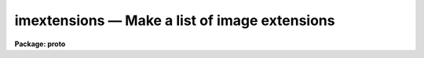imextensions — Make a list of image extensions
==============================================

**Package: proto**

.. raw:: html

  <BODY>
  <TABLE WIDTH="100%" BORDER=0><TR>
  <TD ALIGN=LEFT><FONT SIZE=4>
  <B>imextensions (Jul97)</B></FONT></TD>
  <TD ALIGN=CENTER><FONT SIZE=4>
  <B>proto</B>
  </FONT></TD>
  <TD ALIGN=RIGHT><FONT SIZE=4>
  <B>imextensions (Jul97)</B></FONT></TD>
  </TR></TABLE><P>
  <TITLE>imextensions</TITLE>
  <UL>
  </UL>
  <H2><A NAME="s_name">NAME</A></H2>
  <! BeginSection: 'NAME'>
  <UL>
  imextensions -- make a list of image extensions
  </UL>
  <! EndSection:   'NAME'>
  <H2><A NAME="s_usage___">USAGE   </A></H2>
  <! BeginSection: 'USAGE   '>
  <UL>
  <PRE>
  imextensions input
  </PRE>
  </UL>
  <! EndSection:   'USAGE   '>
  <H2><A NAME="s_parameters">PARAMETERS</A></H2>
  <! BeginSection: 'PARAMETERS'>
  <UL>
  <DL>
  <DT><B><A NAME="l_input">input</A></B></DT>
  <! Sec='PARAMETERS' Level=0 Label='input' Line='input'>
  <DD>List of input files containing image extensions to be listed.  This list
  may not contain any image kernel but it can contain an image section.  The
  image filename extension, such as "<TT>.fits</TT>", is optional in the same way as
  with other IRAF image tasks.
  </DD>
  </DL>
  <DL>
  <DT><B><A NAME="l_output">output = "<TT>file</TT>" (none|list|file)</A></B></DT>
  <! Sec='PARAMETERS' Level=0 Label='output' Line='output = "file" (none|list|file)'>
  <DD>Output type for the list of image extensions.  The choices are:
  <P>
  <PRE>
      none - no output
      list - a list as a single line
      file - a list of one image extension per line
  </PRE>
  <P>
  The "<TT>none</TT>" output is used to just set the number of image extensions in the
  <I>nimages</I> parameter.  The "<TT>list</TT>" output is used for a short list that
  can be scanned into a CL variable.  The "<TT>file</TT>" output is used for a long
  list and to be redirected to a file for use as an "<TT>@file</TT>".  If "<TT>list</TT>"
  output is selected and the list length exceeds 255 characters (the
  size of a CL string) the task will abort with an error.
  </DD>
  </DL>
  <DL>
  <DT><B><A NAME="l_index">index = "<TT>1-</TT>"</A></B></DT>
  <! Sec='PARAMETERS' Level=0 Label='index' Line='index = "1-"'>
  <DD>Extension index range list.  The range list syntax is specified under the
  help topic <B>ranges</B>.  Note that the range list may be specified that
  includes 0 to select the primary image header in FITS files.
  </DD>
  </DL>
  <DL>
  <DT><B><A NAME="l_extname">extname = "<TT></TT>"</A></B></DT>
  <! Sec='PARAMETERS' Level=0 Label='extname' Line='extname = ""'>
  <DD>Extension name pattern.  If a null string is specified then there is
  no check on the extension name.  If a pattern is specified then only
  image extensions with an extension name matching the pattern will be
  selected.  The pattern syntax is described under the help topic <I>match</I>.
  </DD>
  </DL>
  <DL>
  <DT><B><A NAME="l_extver">extver = "<TT></TT>"</A></B></DT>
  <! Sec='PARAMETERS' Level=0 Label='extver' Line='extver = ""'>
  <DD>Extension version range list.  If a null list is specified then there is
  no check on the extension version.  If a list is given then only image
  extensions with extension versions in the list will be selected.
  The range list syntax is described under the help topic <B>ranges</B>.
  </DD>
  </DL>
  <DL>
  <DT><B><A NAME="l_lindex">lindex = yes</A></B></DT>
  <! Sec='PARAMETERS' Level=0 Label='lindex' Line='lindex = yes'>
  <DD>List the image extensions with the extension index?  If the value is
  "<TT>no</TT>" then the extension index will not be listed if the extension
  name and/or the extension version is listed.  If there is no
  extension name or extension version then the extension index is
  always listed regardless of the value of this parameter.
  </DD>
  </DL>
  <DL>
  <DT><B><A NAME="l_lname">lname = no</A></B></DT>
  <! Sec='PARAMETERS' Level=0 Label='lname' Line='lname = no'>
  <DD>List the image extensions with the extension name if there is one?
  </DD>
  </DL>
  <DL>
  <DT><B><A NAME="l_lver">lver = no</A></B></DT>
  <! Sec='PARAMETERS' Level=0 Label='lver' Line='lver = no'>
  <DD>List the image extensions with the extension version if there is one?
  </DD>
  </DL>
  <DL>
  <DT><B><A NAME="l_ikparams">ikparams = "<TT></TT>"</A></B></DT>
  <! Sec='PARAMETERS' Level=0 Label='ikparams' Line='ikparams = ""'>
  <DD>Include the specified image kernel parameters in the image extension
  names.  The image kernel parameters are specific to the various
  IRAF image formats.
  </DD>
  </DL>
  <P>
  <DL>
  <DT><B><A NAME="l_nimages">nimages</A></B></DT>
  <! Sec='PARAMETERS' Level=0 Label='nimages' Line='nimages'>
  <DD>This is an output parameter which is set to the number of image extensions
  selected in the last execution of the task.  Note that if the task
  is run as a background job this parameter will not be set in the
  disk parameter file though it can be made available in a background
  script using this task by caching the parameter set; i.e. 
  include the command "<TT>cache imextensions</TT>" at the beginning of the script.
  </DD>
  </DL>
  </UL>
  <! EndSection:   'PARAMETERS'>
  <H2><A NAME="s_description">DESCRIPTION</A></H2>
  <! BeginSection: 'DESCRIPTION'>
  <UL>
  <B>Imextensions</B> selects and lists image extensions in files.  Image
  extensions currently occur in multi-extension FITS files and multi-group
  Geiss (STF format) files.  The image extension names are given in proper
  syntax for IRAF image names for use in tasks expecting image names.
  The output format type may be a one line list, a list of one image
  extension name per line, or no output.  These options allow capturing
  the expanded list in a CL string variable, in a file for use as
  an "<TT>@file</TT>", or to simply count the number of image extensions matching
  the selection criteria.  Note that if the "<TT>list</TT>" output type is selected
  and the list of image extensions exceeds 255 characters (the limit
  for a CL string) then the task aborts with an error.
  <P>
  Image extensions may be selected by index value (the position in the file),
  by extension name (keyword EXTNAME used in FITS image extensions), and by
  extension version number (keyword EXTVER).  The numeric selection uses
  range lists and the extension name selection uses pattern matching.  The
  primary image in a multi-extension FITS file may also be selected by
  including an index value of 0 in the index range list.
  <P>
  The output image extension names may be given with the index value and/or
  the image kernel specification.  The image kernel specification, which is
  image type dependent, may include the extension name, extension version,
  and other kernel parameters.  Note that if the image does not have an
  extension name or version then the index value is always given whether or
  not the <I>lindex</I> parameter is set to insure that a proper image name is
  generated.
  <P>
  </UL>
  <! EndSection:   'DESCRIPTION'>
  <H2><A NAME="s_examples">EXAMPLES</A></H2>
  <! BeginSection: 'EXAMPLES'>
  <UL>
  1.  Get a list of image extensions in a CL string and use it to select
  header keywords.  This illustrates the use of the "<TT>list</TT>" output and
  a CL variable.
  <P>
  <PRE>
      cl&gt; imext obj001 output=list | scan (s1)
      cl&gt; = s1
      obj001[1],obj001[2],obj001[3]
      cl&gt; if (imext.nimages &gt; 0)
      &gt;&gt;&gt; hselect (s1, "$I,title", yes)
      obj001[1]   Alpha Leo
      obj001[2]   Beta Leo
      obj001[3]   Gamma Leo
  </PRE>
  <P>
  2.  Do the same thing as in the first example using an "<TT>@file</TT>".
  <P>
  <PRE>
      cl&gt; imext obj001 output=file &gt; list.dat
      cl&gt; type list.dat
      obj001[1]
      obj001[2]
      obj001[3]
      cl&gt; if (imext.nimages &gt; 0)
      &gt;&gt;&gt; hselect @list.dat $I,title yes
      obj001[1]   Alpha Leo
      obj001[2]   Beta Leo
      obj001[3]   Gamma Leo
  </PRE>
  <P>
  3.  Create a list selecting only the first and third extension and using the
  image extension name, version, and an image kernel section.
  <P>
  <PRE>
      cl&gt; imext obj*[1:100,1:100] index=1,3 lindex- lname+ lver+ ikparams=expand
      obj001.fits[aleo,1,expand][1:100,1:100]
      obj003.fits[gleo,1,expand][1:100,1:100]
      obj002.fits[im1,1,expand][1:100,1:100]
      obj002.fits[im3,1,expand][1:100,1:100]
      cl&gt; = imext.nimages
      4
  </PRE>
  <P>
  4.  List only the primary images in a set of multi-extension FITS files.
  A primary image need not contain image data; i.e. this will select
  global headers with NDIM=0 as well as headers with image data.
  <P>
  <PRE>
      cl&gt; imext *.fits index=0
      abc.fits[0]
      def.fits[0]
      ghi.fits[0]
  </PRE>
  <P>
  5.  Use this task in a script to test on the existence of extension name
  "<TT>joy</TT>".  This example shows the use of the pattern matching and of the
  <B>cache</B> command to insure the script works as a background task.
  <P>
  <PRE>
      procedure example (image)
  <P>
      file    image   {prompt="Image"}
  <P>
      begin
  	    file    im
  <P>
  	    cache imextensions
  	    im = image
  <P>
  	    imextensions (im, output="none", extname="joy")
  	    if (imextensions.nimages == 0)
  		call printf ("No joy found with %s\n", im) 
      end
  </PRE>
  <P>
  Note that proper script programming would make all the hidden parameters
  explicit.
  <P>
  <P>
  6.  Example of the extension name pattern matching.
  <P>
  <PRE>
      cl&gt; imext obj.fits extname=joy lindex- lname+
      obj.fits[joy]
      obj.fits[nojoy]
      obj.fits[joyfull]
      cl&gt; imext obj.fits extname="^joy$" lindex- lname+
      obj.fits[joy]
      cl&gt; imext obj.fits extname="{joy}$" lindex- lname+
      obj.fits[joy]
      obj.fits[Joy]
      obj.fits[nojoy]
  </PRE>
  <P>
  The first example matches "<TT>joy</TT>" anywhere in the extension name, the
  second requires an exact match with the begin and end string characters,
  and the last example ignores the case and requires the name end with
  joy.
  <P>
  7.  An example with a Geiss file.
  <P>
  <PRE>
      cl&gt; imext y00vk102r.d0h index="x5"
      y00vk102r.d0h[1]
      y00vk102r.d0h[6]
      y00vk102r.d0h[11]
      y00vk102r.d0h[16]
      y00vk102r.d0h[21]
      y00vk102r.d0h[26]
      y00vk102r.d0h[31]
      y00vk102r.d0h[36]
  </PRE>
  <P>
  </UL>
  <! EndSection:   'EXAMPLES'>
  <H2><A NAME="s_revisions">REVISIONS</A></H2>
  <! BeginSection: 'REVISIONS'>
  <UL>
  <DL>
  <DT><B><A NAME="l_IMEXTENSIONS">IMEXTENSIONS V2.11.?</A></B></DT>
  <! Sec='REVISIONS' Level=0 Label='IMEXTENSIONS' Line='IMEXTENSIONS V2.11.?'>
  <DD>Image sections are now allowed in the input names.
  </DD>
  </DL>
  <DL>
  <DT><B><A NAME="l_IMEXTENSIONS">IMEXTENSIONS V2.11</A></B></DT>
  <! Sec='REVISIONS' Level=0 Label='IMEXTENSIONS' Line='IMEXTENSIONS V2.11'>
  <DD>This task is new in this release.
  </DD>
  </DL>
  </UL>
  <! EndSection:   'REVISIONS'>
  <H2><A NAME="s_see_also">SEE ALSO</A></H2>
  <! BeginSection: 'SEE ALSO'>
  <UL>
  <PRE>
  files, sections, ranges, match
  </PRE>
  </UL>
  <! EndSection:    'SEE ALSO'>
  
  <! Contents: 'NAME' 'USAGE   ' 'PARAMETERS' 'DESCRIPTION' 'EXAMPLES' 'REVISIONS' 'SEE ALSO'  >
  
  </BODY>
  </HTML>